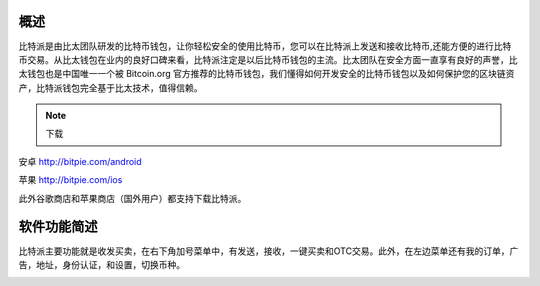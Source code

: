 概述
======

..  image:: ../img/logo_bitpie.png
    :width: 144px
    :height: 144px
    :scale: 100%
    :align: center


​比特派是由比太团队研发的比特币钱包，让你轻松安全的使用比特币，您可以在比特派上发送和接收比特币,还能方便的进行比特币交易。从比太钱包在业内的良好口碑来看，比特派注定是以后比特币钱包的主流。比太团队在安全方面一直享有良好的声誉，比太钱包也是中国唯一一个被 Bitcoin.org 官方推荐的比特币钱包，我们懂得如何开发安全的比特币钱包以及如何保护您的区块链资产，比特派钱包完全基于比太技术，值得信赖。

.. note:: 下载

安卓 http://bitpie.com/android

苹果 http://bitpie.com/ios

此外谷歌商店和苹果商店（国外用户）都支持下载比特派。

..  image:: ../img/1.png
    :width: 920px
    :scale: 100%
    :align: center


软件功能简述
============

​比特派主要功能就是收发买卖，在右下角加号菜单中，有发送，接收，一键买卖和OTC交易。此外，在左边菜单还有我的订单，广告，地址，身份认证，和设置，切换币种。

..  image:: ../img/5.png
    :width: 320px
    :height: 520px
    :scale: 100%
    :align: center




